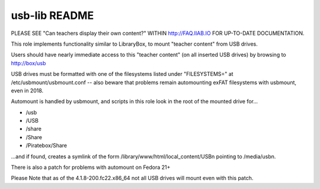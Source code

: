 ==============
usb-lib README
==============

PLEASE SEE "Can teachers display their own content?" WITHIN http://FAQ.IIAB.IO FOR UP-TO-DATE DOCUMENTATION.

This role implements functionality similar to LibraryBox, to mount "teacher content" from USB drives.

Users should have nearly immediate access to this "teacher content" (on all inserted USB drives) by browsing to http://box/usb

USB drives must be formatted with one of the filesystems listed under "FILESYSTEMS=" at /etc/usbmount/usbmount.conf -- also beware that problems remain automounting exFAT filesystems with usbmount, even in 2018.

Automount is handled by usbmount, and scripts in this role look in the root of the mounted drive for...

* /usb
* /USB
* /share
* /Share
* /Piratebox/Share

...and if found, creates a symlink of the form /library/www/html/local_content/USBn pointing to /media/usbn.

There is also a patch for problems with automount on Fedora 21+

Please Note that as of the 4.1.8-200.fc22.x86_64 not all USB drives will mount even with this patch.
